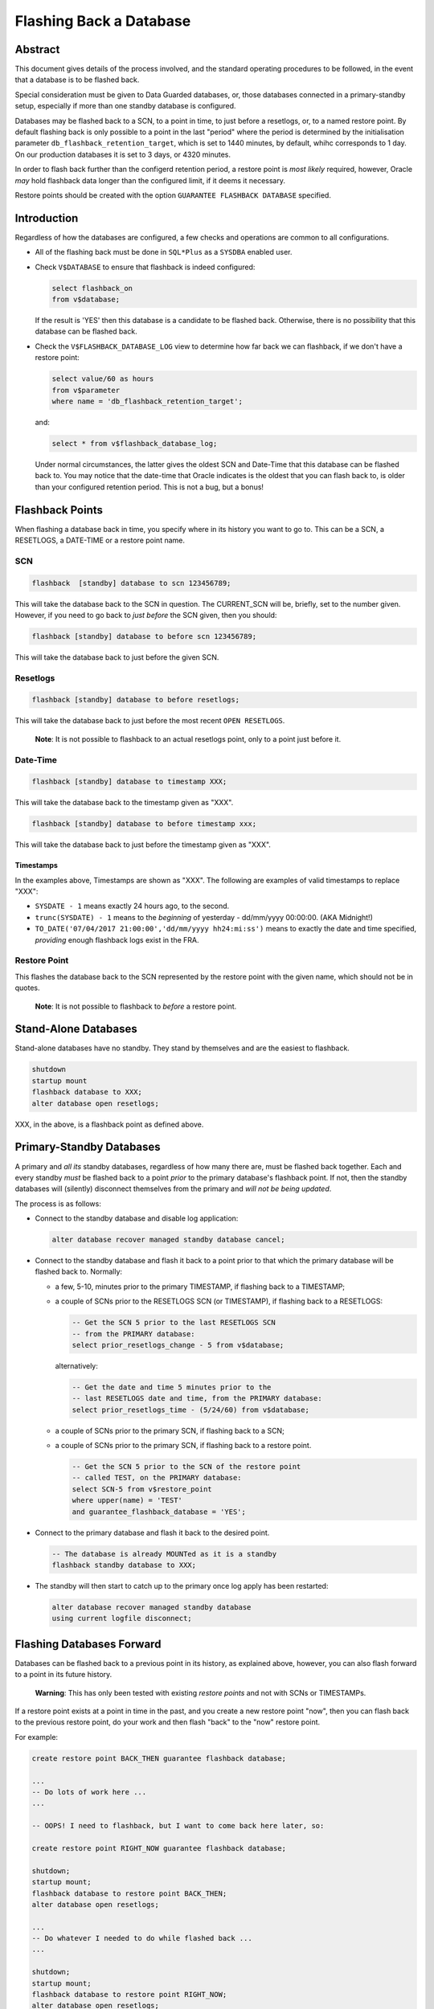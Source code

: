 ========================
Flashing Back a Database
========================

Abstract
========
This document gives details of the process involved, and the standard operating procedures to be followed, in the event that a database is to be flashed back.

Special consideration must be given to Data Guarded databases, or, those databases connected in a primary-standby setup, especially if more than one standby database is configured.

Databases may be flashed back to a SCN, to a point in time, to just before a resetlogs, or, to a named restore point. By default flashing back is only possible to a point in the last "period" where the period is determined by the initialisation parameter ``db_flashback_retention_target``, which is set to 1440 minutes, by default, whihc corresponds to 1 day. On our production databases it is set to 3 days, or 4320 minutes. 

In order to flash back further than the configerd retention period, a restore point is *most likely* required, however, Oracle *may* hold flashback data longer than the configured limit, if it deems it necessary.

Restore points should be created with the option ``GUARANTEE FLASHBACK DATABASE`` specified.


Introduction
============

Regardless of how the databases are configured, a few checks and operations are common to all configurations.

-   All of the flashing back must be done in ``SQL*Plus`` as a ``SYSDBA`` enabled user.

-   Check ``V$DATABASE`` to ensure that flashback is indeed configured:

    ..  code-block:: sql
        
        select flashback_on 
        from v$database;
        
    If the result is 'YES' then this database is a candidate to be flashed back. Otherwise, there is no possibility that this database can be flashed back.
    
-   Check the ``V$FLASHBACK_DATABASE_LOG`` view to determine how far back we can flashback, if we don't have a restore point:

    ..  code-block:: sql
    
        select value/60 as hours
        from v$parameter
        where name = 'db_flashback_retention_target';
        
    and:
    
    ..  code-block:: sql
    
        select * from v$flashback_database_log;
    

    Under normal circumstances, the latter gives the oldest SCN and Date-Time that this database can be flashed back to. You may notice that the date-time that Oracle indicates is the oldest that you can flash back to, is older than your configured retention period. This is not a bug, but a bonus!
    
    
Flashback Points
================

When flashing a database back in time, you specify where in its history you want to go to. This can be a SCN, a RESETLOGS, a DATE-TIME or a restore point name.    

SCN
---

..  code-block:: sql

    flashback  [standby] database to scn 123456789;
    
This will take the database back to the SCN in question. The CURRENT_SCN will be, briefly, set to the number given. However, if you need to go back to *just before* the SCN given, then you should:

..  code-block:: sql

    flashback [standby] database to before scn 123456789;
    
This will take the database back to just before the given SCN.    

Resetlogs
---------

..  code-block:: sql

    flashback [standby] database to before resetlogs;
    
This will take the database back to just before the most recent ``OPEN RESETLOGS``.

    **Note**\ : It is not possible to flashback to an actual resetlogs point, only to a point just before it.


Date-Time
---------

..  code-block:: sql

    flashback [standby] database to timestamp XXX;
    
This will take the database back to the timestamp given as "XXX".

..  code-block:: sql

    flashback [standby] database to before timestamp xxx;
    
This will take the database back to just before the timestamp given as "XXX".

Timestamps
~~~~~~~~~~

In the examples above, Timestamps are shown as "XXX". The following are examples of valid timestamps to replace "XXX":

-   ``SYSDATE - 1`` means exactly 24 hours ago, to the second.
-   ``trunc(SYSDATE) - 1`` means to the *beginning* of yesterday - dd/mm/yyyy 00:00:00. (AKA Midnight!)
-   ``TO_DATE('07/04/2017 21:00:00','dd/mm/yyyy hh24:mi:ss')`` means to exactly the date and time specified, *providing* enough flashback logs exist in the FRA.


Restore Point
-------------

..  code_block:: sql

    flashback [standby] database to restore point rp_name;

This flashes the database back to the SCN represented by the restore point with the given name, which should not be in quotes. 

    **Note**\ : It is not possible to flashback to *before* a restore point.

Stand-Alone Databases
=====================

Stand-alone databases have no standby. They stand by themselves and are the easiest to flashback.

..  code-block:: sql

    shutdown
    startup mount
    flashback database to XXX;
    alter database open resetlogs;
    
XXX, in the above, is a flashback point as defined above.


Primary-Standby Databases
=========================

A primary and *all its* standby databases, regardless of how many there are, must be flashed back together. Each and every standby *must* be flashed back to a point *prior* to the primary database's flashback point. If not, then the standby databases will (silently) disconnect themselves from the primary and *will not be being updated*.

The process is as follows:

-   Connect to the standby database and disable log application:

    ..  code-block:: sql
    
        alter database recover managed standby database cancel;
        
-   Connect to the standby database and flash it back to a point prior to that which the primary database will be flashed back to. Normally:

    -   a few, 5-10, minutes prior to the primary TIMESTAMP, if flashing back to a TIMESTAMP;
    -   a couple of SCNs prior to the RESETLOGS SCN (or TIMESTAMP), if flashing back to a RESETLOGS:
    
        ..  code-block:: sql
        
            -- Get the SCN 5 prior to the last RESETLOGS SCN
            -- from the PRIMARY database:
            select prior_resetlogs_change - 5 from v$database;
            
        alternatively:
        
        ..  code-block:: sql
        
            -- Get the date and time 5 minutes prior to the 
            -- last RESETLOGS date and time, from the PRIMARY database:
            select prior_resetlogs_time - (5/24/60) from v$database;            
        
    -   a couple of SCNs prior to the primary SCN, if flashing back to a SCN;
    -   a couple of SCNs prior to the primary SCN, if flashing back to a restore point.
    
        ..  code-block:: sql
        
            -- Get the SCN 5 prior to the SCN of the restore point 
            -- called TEST, on the PRIMARY database:
            select SCN-5 from v$restore_point
            where upper(name) = 'TEST'
            and guarantee_flashback_database = 'YES';
    
-   Connect to the primary database and flash it back to the desired point.
    
    ..  code-block:: sql
    
        -- The database is already MOUNTed as it is a standby
        flashback standby database to XXX;
        
-   The standby will then start to catch up to the primary once log apply has been restarted:

    ..  code-block:: sql
    
        alter database recover managed standby database 
        using current logfile disconnect;


Flashing Databases Forward
==========================

Databases can be flashed back to a previous point in its history, as explained above, however, you can also flash forward to a point in its future history.

    **Warning**\ : This has only been tested with existing *restore points* and not with SCNs or TIMESTAMPs.
    
If a restore point exists at a point in time in the past, and you create a new restore point "now", then you can flash back to the previous restore point, do your work and then flash "back" to the "now" restore point.  

For example:

..  code-block:: sql

    create restore point BACK_THEN guarantee flashback database;
    
    ...
    -- Do lots of work here ...
    ...
    
    -- OOPS! I need to flashback, but I want to come back here later, so:
    
    create restore point RIGHT_NOW guarantee flashback database;
    
    shutdown;
    startup mount;
    flashback database to restore point BACK_THEN;
    alter database open resetlogs;
    
    ...
    -- Do whatever I needed to do while flashed back ...
    ...
    
    shutdown;
    startup mount;
    flashback database to restore point RIGHT_NOW;
    alter database open resetlogs;
    
This is probably going to kill your standby databases though! It has only been tested on stand-alone databases.
    
    
